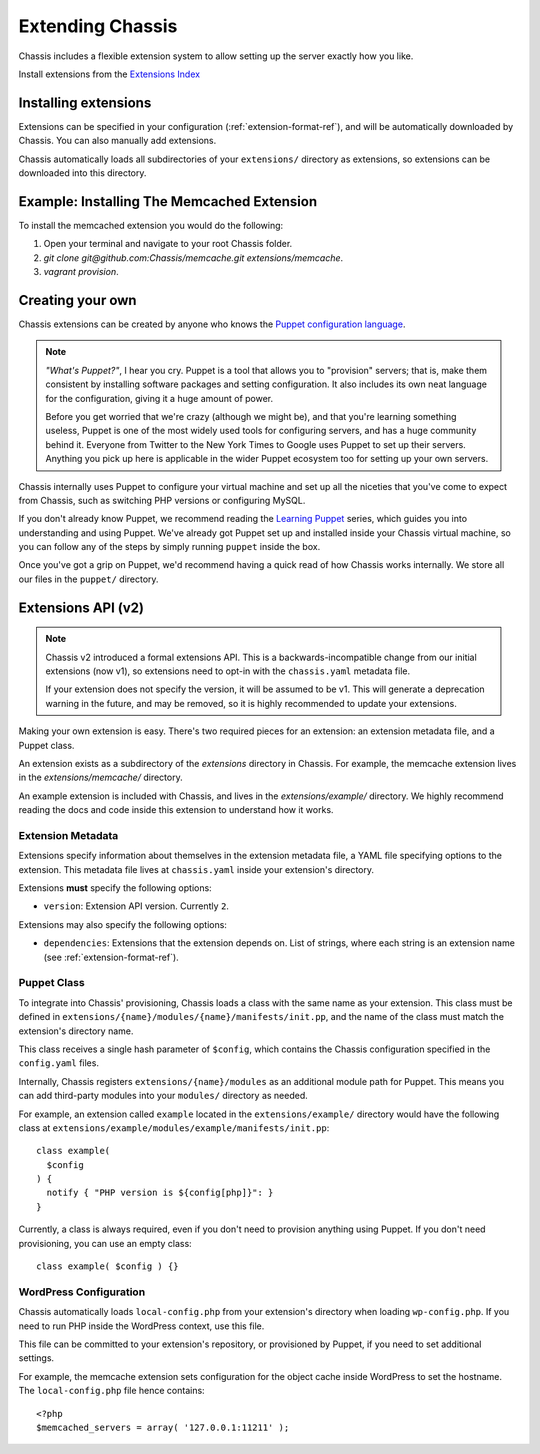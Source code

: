 Extending Chassis
=================

Chassis includes a flexible extension system to allow setting up the server
exactly how you like.

Install extensions from the `Extensions Index`_

.. _Extensions Index: http://beta.chassis.io/extensions/


Installing extensions
---------------------

Extensions can be specified in your configuration (:ref:`extension-format-ref`),
and will be automatically downloaded by Chassis. You can also manually add
extensions.

Chassis automatically loads all subdirectories of your ``extensions/`` directory
as extensions, so extensions can be downloaded into this directory.


Example: Installing The Memcached Extension
-------------------------------------------

To install the memcached extension you would do the following:

1. Open your terminal and navigate to your root Chassis folder.
2. `git clone git@github.com:Chassis/memcache.git extensions/memcache`.
3. `vagrant provision`.


Creating your own
-----------------

Chassis extensions can be created by anyone who knows the `Puppet configuration
language`_.

.. note::
   *"What's Puppet?"*, I hear you cry. Puppet is a tool that allows you to
   "provision" servers; that is, make them consistent by installing software
   packages and setting configuration. It also includes its own neat language
   for the configuration, giving it a huge amount of power.

   Before you get worried that we're crazy (although we might be), and that
   you're learning something useless, Puppet is one of the most widely used
   tools for configuring servers, and has a huge community behind it. Everyone
   from Twitter to the New York Times to Google uses Puppet to set up
   their servers. Anything you pick up here is applicable in the wider Puppet
   ecosystem too for setting up your own servers.

.. _Puppet configuration language: https://docs.puppetlabs.com/

Chassis internally uses Puppet to configure your virtual machine and set up all
the niceties that you've come to expect from Chassis, such as switching PHP
versions or configuring MySQL.

If you don't already know Puppet, we recommend reading the `Learning Puppet`_
series, which guides you into understanding and using Puppet. We've already got
Puppet set up and installed inside your Chassis virtual machine, so you can
follow any of the steps by simply running ``puppet`` inside the box.

.. _Learning Puppet: https://docs.puppetlabs.com/learning/introduction.html

Once you've got a grip on Puppet, we'd recommend having a quick read of how
Chassis works internally. We store all our files in the ``puppet/`` directory.


Extensions API (v2)
-------------------

.. note::
   Chassis v2 introduced a formal extensions API. This is a
   backwards-incompatible change from our initial extensions (now v1), so
   extensions need to opt-in with the ``chassis.yaml`` metadata file.

   If your extension does not specify the version, it will be assumed to be v1.
   This will generate a deprecation warning in the future, and may be removed,
   so it is highly recommended to update your extensions.

Making your own extension is easy. There's two required pieces for an
extension: an extension metadata file, and a Puppet class.

An extension exists as a subdirectory of the `extensions` directory in Chassis.
For example, the memcache extension lives in the `extensions/memcache/`
directory.

An example extension is included with Chassis, and lives in the
`extensions/example/` directory. We highly recommend reading the docs and code
inside this extension to understand how it works.


Extension Metadata
~~~~~~~~~~~~~~~~~~

Extensions specify information about themselves in the extension metadata file,
a YAML file specifying options to the extension. This metadata file lives at
``chassis.yaml`` inside your extension's directory.

Extensions **must** specify the following options:

- ``version``: Extension API version. Currently ``2``.

Extensions may also specify the following options:

- ``dependencies``: Extensions that the extension depends on. List of strings,
  where each string is an extension name (see :ref:`extension-format-ref`).


Puppet Class
~~~~~~~~~~~~

To integrate into Chassis' provisioning, Chassis loads a class with the same
name as your extension. This class must be defined in
``extensions/{name}/modules/{name}/manifests/init.pp``, and the name of the
class must match the extension's directory name.

This class receives a single hash parameter of ``$config``, which contains the
Chassis configuration specified in the ``config.yaml`` files.

Internally, Chassis registers ``extensions/{name}/modules`` as an additional
module path for Puppet. This means you can add third-party modules into your
``modules/`` directory as needed.

For example, an extension called ``example`` located in the
``extensions/example/`` directory would have the following class at
``extensions/example/modules/example/manifests/init.pp``::

  class example(
    $config
  ) {
    notify { "PHP version is ${config[php]}": }
  }

Currently, a class is always required, even if you don't need to provision
anything using Puppet. If you don't need provisioning, you can use an empty
class::

  class example( $config ) {}


WordPress Configuration
~~~~~~~~~~~~~~~~~~~~~~~

Chassis automatically loads ``local-config.php`` from your extension's
directory when loading ``wp-config.php``. If you need to run PHP inside the
WordPress context, use this file.

This file can be committed to your extension's repository, or provisioned by
Puppet, if you need to set additional settings.

For example, the memcache extension sets configuration for the object cache
inside WordPress to set the hostname. The ``local-config.php`` file hence
contains::

  <?php
  $memcached_servers = array( '127.0.0.1:11211' );
